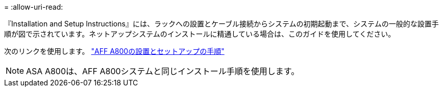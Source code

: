 = 
:allow-uri-read: 


『Installation and Setup Instructions』には、ラックへの設置とケーブル接続からシステムの初期起動まで、システムの一般的な設置手順が図で示されています。ネットアップシステムのインストールに精通している場合は、このガイドを使用してください。

次のリンクを使用します。 link:../media/PDF/215-13082_2023-09_us-en_AFFA800_ISI.pdf["AFF A800の設置とセットアップの手順"^]


NOTE: ASA A800は、AFF A800システムと同じインストール手順を使用します。
